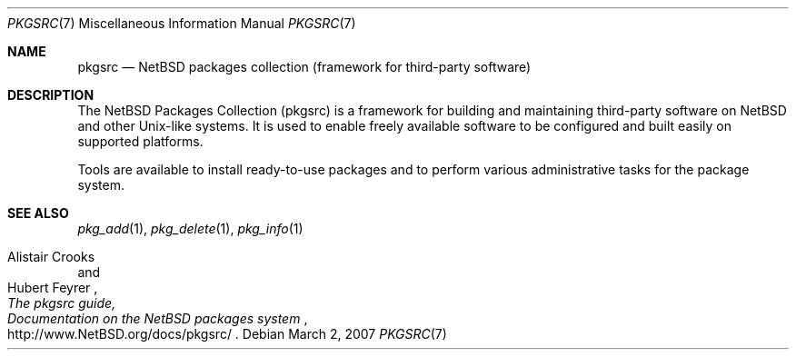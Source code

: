 .\"	$NetBSD: pkgsrc.7,v 1.5 2010/03/23 07:45:58 jruoho Exp $
.\"
.\" Copyright (c) 2007 The NetBSD Foundation, Inc.
.\" All rights reserved.
.\"
.\" This code is derived from software contributed to The NetBSD Foundation
.\" by Thomas Klausner.
.\"
.\" Redistribution and use in source and binary forms, with or without
.\" modification, are permitted provided that the following conditions
.\" are met:
.\" 1. Redistributions of source code must retain the above copyright
.\"    notice, this list of conditions and the following disclaimer.
.\" 2. Redistributions in binary form must reproduce the above copyright
.\"    notice, this list of conditions and the following disclaimer in the
.\"    documentation and/or other materials provided with the distribution.
.\"
.\" THIS SOFTWARE IS PROVIDED BY THE NETBSD FOUNDATION, INC. AND CONTRIBUTORS
.\" ``AS IS'' AND ANY EXPRESS OR IMPLIED WARRANTIES, INCLUDING, BUT NOT LIMITED
.\" TO, THE IMPLIED WARRANTIES OF MERCHANTABILITY AND FITNESS FOR A PARTICULAR
.\" PURPOSE ARE DISCLAIMED.  IN NO EVENT SHALL THE FOUNDATION OR CONTRIBUTORS
.\" BE LIABLE FOR ANY DIRECT, INDIRECT, INCIDENTAL, SPECIAL, EXEMPLARY, OR
.\" CONSEQUENTIAL DAMAGES (INCLUDING, BUT NOT LIMITED TO, PROCUREMENT OF
.\" SUBSTITUTE GOODS OR SERVICES; LOSS OF USE, DATA, OR PROFITS; OR BUSINESS
.\" INTERRUPTION) HOWEVER CAUSED AND ON ANY THEORY OF LIABILITY, WHETHER IN
.\" CONTRACT, STRICT LIABILITY, OR TORT (INCLUDING NEGLIGENCE OR OTHERWISE)
.\" ARISING IN ANY WAY OUT OF THE USE OF THIS SOFTWARE, EVEN IF ADVISED OF THE
.\" POSSIBILITY OF SUCH DAMAGE.
.\"
.Dd March 2, 2007
.Dt PKGSRC 7
.Os
.Sh NAME
.Nm pkgsrc
.Nd NetBSD packages collection (framework for third-party software)
.Sh DESCRIPTION
The
.Nx
Packages Collection (pkgsrc) is a framework for building and
maintaining third-party software on
.Nx
and other
.Ux Ns -like
systems.
It is used to enable freely available software to be configured
and built easily on supported platforms.
.Pp
Tools are available to install ready-to-use packages and to perform
various administrative tasks for the package system.
.Sh SEE ALSO
.Xr pkg_add 1 ,
.Xr pkg_delete 1 ,
.Xr pkg_info 1
.Rs
.%A Alistair Crooks
.%A Hubert Feyrer
.%T The pkgsrc guide,
.%T Documentation on the NetBSD packages system
.%U http://www.NetBSD.org/docs/pkgsrc/
.Re
